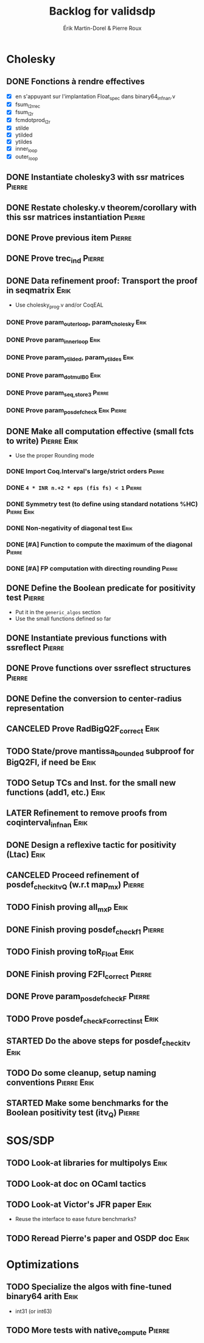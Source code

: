 # -*- coding: utf-8-unix; mode: org; -*-
# To unfold the sections below in Emacs, do <S-tab> (Shift+TAB) thrice

#+TITLE: Backlog for validsdp
#+AUTHOR: Érik Martin-Dorel & Pierre Roux
#+OPTIONS: toc:nil
#+LATEX_CLASS_OPTIONS: [a4paper,11pt]
#+LATEX_HEADER: \usepackage[top=2cm,hmargin=2cm,bottom=3cm]{geometry}

* Cholesky
** DONE Fonctions à rendre effectives
   CLOSED: [2016-03-04 Fri 15:51]
- [X] en s'appuyant sur l'implantation Float_spec dans binary64_infnan.v
- [X] fsum_l2r_rec
- [X] fsum_l2r
- [X] fcmdotprod_l2r
- [X] stilde
- [X] ytilded
- [X] ytildes
- [X] inner_loop
- [X] outer_loop
** DONE Instantiate cholesky3 with ssr matrices                      :Pierre:
** DONE Restate cholesky.v theorem/corollary with this ssr matrices instantiation :Pierre:
** DONE Prove previous item                                          :Pierre:
** DONE Prove trec_ind                                               :Pierre:
** DONE Data refinement proof: Transport the proof in seqmatrix        :Erik:
- Use cholesky_prog.v and/or CoqEAL
*** DONE Prove param_outer_loop, param_cholesky			       :Erik:
    CLOSED: [2016-04-18 Mon 17:19]
*** DONE Prove param_inner_loop					       :Erik:
    CLOSED: [2016-04-29 Fri 16:51]
*** DONE Prove param_ytilded, param_ytildes			       :Erik:
    CLOSED: [2016-05-02 Mon 18:03]
*** DONE Prove param_dotmulB0					       :Erik:
    CLOSED: [2016-05-04 Wed 16:22]
*** DONE Prove param_{seq,}_store3                                   :Pierre:
*** DONE Prove param_posdef_check                               :Erik:Pierre:
** DONE Make all computation effective (small fcts to write)	:Pierre:Erik:
   CLOSED: [2016-05-04 Wed 17:32]
- Use the proper Rounding mode
*** DONE Import Coq.Interval's large/strict orders                   :Pierre:
*** DONE =4 * INR n.+2 * eps (fis fs) < 1=                           :Pierre:
*** DONE Symmetry test (to define using standard notations %HC) :Pierre:Erik:
    CLOSED: [2016-05-04 Wed 17:29]
*** DONE Non-negativity of diagonal test			       :Erik:
    CLOSED: [2016-04-18 Mon 18:08]
*** DONE [#A] Function to compute the maximum of the diagonal        :Pierre:
*** DONE [#A] FP computation with directing rounding                 :Pierre:
** DONE Define the Boolean predicate for positivity test	     :Pierre:
- Put it in the =generic_algos= section
- Use the small functions defined so far
** DONE Instantiate previous functions with ssreflect		     :Pierre:
** DONE Prove functions over ssreflect structures                    :Pierre:
** DONE Define the conversion to center-radius representation
   CLOSED: [2016-05-17 Tue 10:50]
** CANCELED Prove RadBigQ2F_correct				       :Erik:
   CLOSED: [2016-05-30 Mon 17:15]
** TODO State/prove mantissa_bounded subproof for BigQ2FI, if need be  :Erik:
** TODO Setup TCs and Inst. for the small new functions (add1, etc.)   :Erik:
** LATER Refinement to remove proofs from coqinterval_infnan	       :Erik:
** DONE Design a reflexive tactic for positivity (Ltac)		       :Erik:
   CLOSED: [2016-05-30 Mon 17:17]
** CANCELED Proceed refinement of posdef_check_itv_Q (w.r.t map_mx)  :Pierre:
   CLOSED: [2016-05-30 Mon 17:17]
** TODO Finish proving all_mxP 					       :Erik:
** DONE Finish proving posdef_check_f1                               :Pierre:
** TODO Finish proving toR_Float				       :Erik:
** DONE Finish proving F2FI_correct                                  :Pierre:
** DONE Prove param_posdef_check_F                                   :Pierre:
** TODO Prove posdef_check_F_correct_inst			       :Erik:
** STARTED Do the above steps for posdef_check_itv                     :Erik:
** TODO Do some cleanup, setup naming conventions		:Pierre:Erik:
** STARTED Make some benchmarks for the Boolean positivity test (itv_Q) :Pierre:
* SOS/SDP
** TODO Look-at libraries for multipolys			       :Erik:
** TODO Look-at doc on OCaml tactics
** TODO Look-at Victor's JFR paper				       :Erik:
- Reuse the interface to ease future benchmarks?
** TODO Reread Pierre's paper and OSDP doc			       :Erik:
* Optimizations
** TODO Specialize the algos with fine-tuned binary64 arith	       :Erik:
- int31 (or int63)
** TODO More tests with native_compute				     :Pierre:
